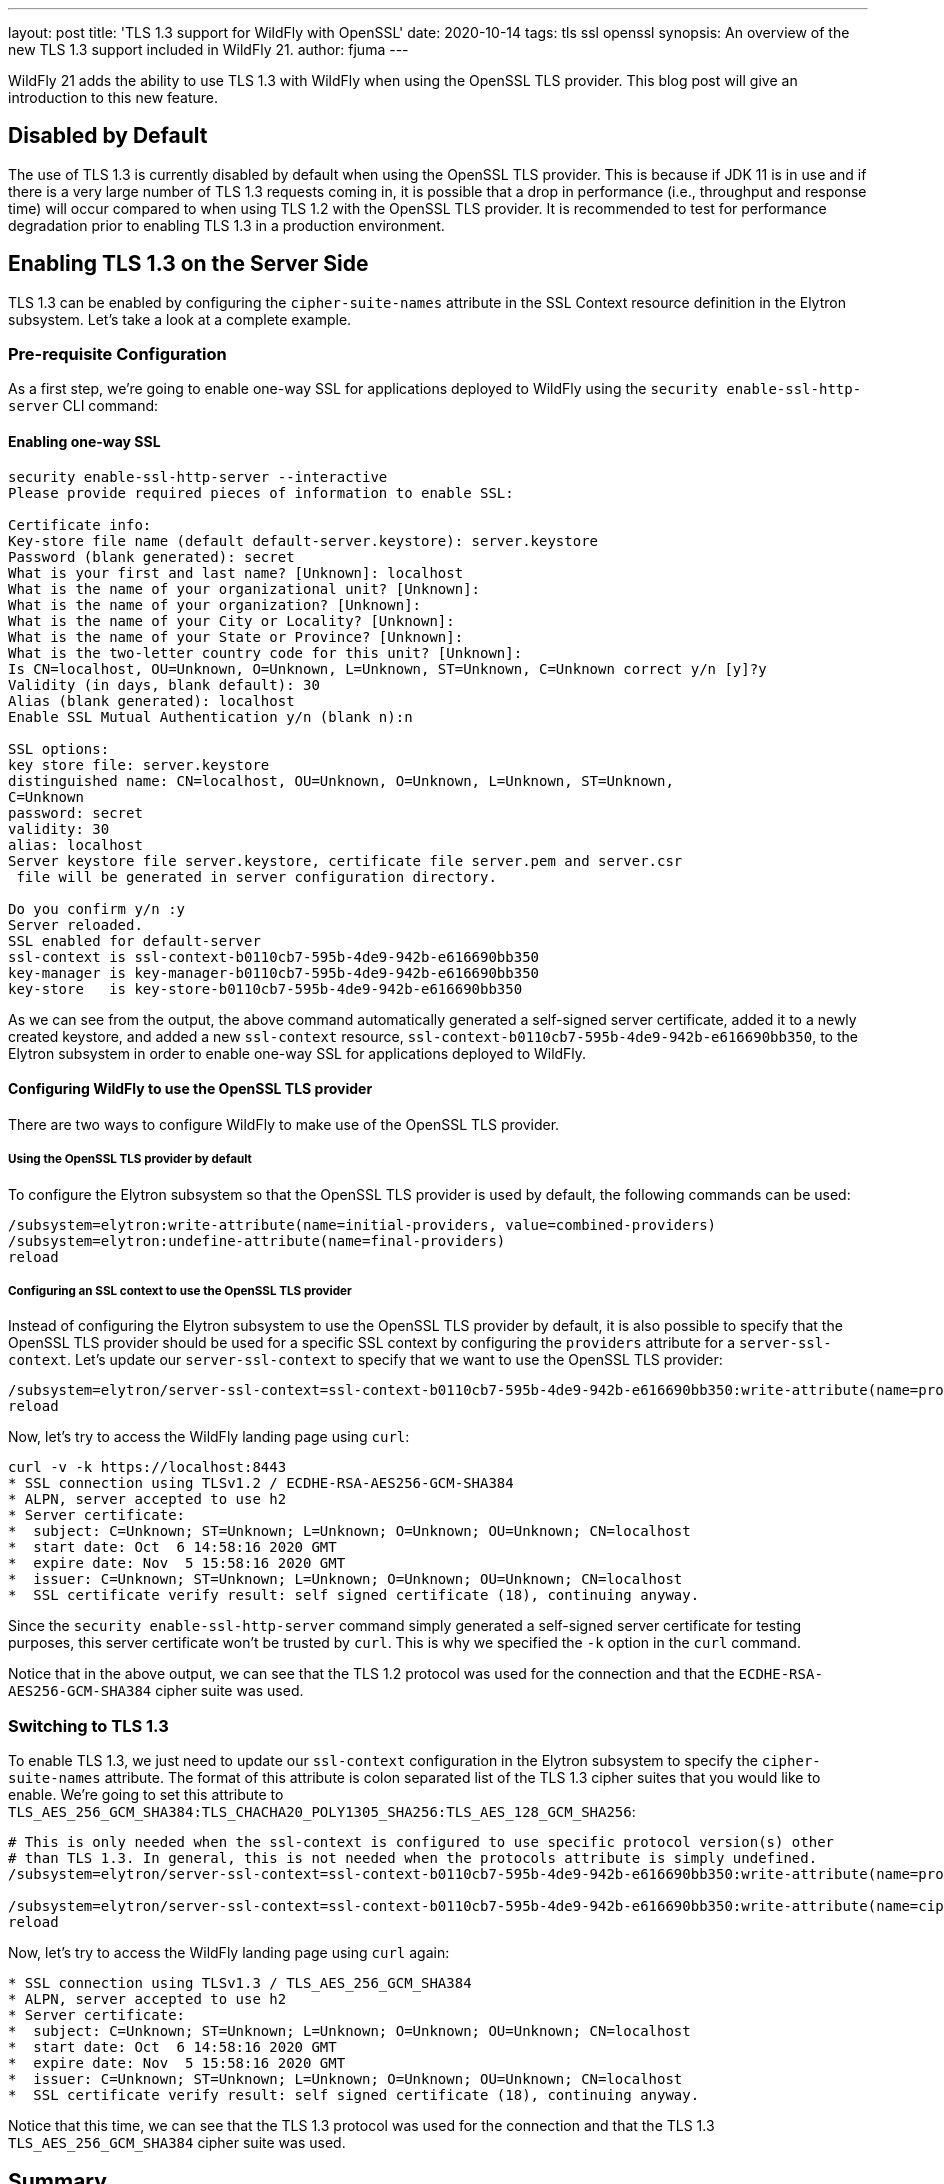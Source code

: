 ---
layout: post
title: 'TLS 1.3 support for WildFly with OpenSSL'
date: 2020-10-14
tags: tls ssl openssl
synopsis: An overview of the new TLS 1.3 support included in WildFly 21.
author: fjuma
---

WildFly 21 adds the ability to use TLS 1.3 with WildFly when using the OpenSSL TLS provider.
This blog post will give an introduction to this new feature.

== Disabled by Default

The use of TLS 1.3 is currently disabled by default when using the OpenSSL TLS provider. This is because if
JDK 11 is in use and if there is a very large number of TLS 1.3 requests coming in, it is possible that a drop
in performance (i.e., throughput and response time) will occur compared to when using TLS 1.2 with the OpenSSL
TLS provider. It is recommended to test for performance degradation prior to enabling TLS 1.3 in a production
environment.

== Enabling TLS 1.3 on the Server Side

TLS 1.3 can be enabled by configuring the `cipher-suite-names` attribute in the SSL Context resource definition
in the Elytron subsystem. Let's take a look at a complete example.

=== Pre-requisite Configuration

As a first step, we're going to enable one-way SSL for applications deployed to WildFly using the
`security enable-ssl-http-server` CLI command:

==== Enabling one-way SSL

[source,shell]
----
security enable-ssl-http-server --interactive
Please provide required pieces of information to enable SSL:

Certificate info:
Key-store file name (default default-server.keystore): server.keystore
Password (blank generated): secret
What is your first and last name? [Unknown]: localhost
What is the name of your organizational unit? [Unknown]:
What is the name of your organization? [Unknown]:
What is the name of your City or Locality? [Unknown]:
What is the name of your State or Province? [Unknown]:
What is the two-letter country code for this unit? [Unknown]:
Is CN=localhost, OU=Unknown, O=Unknown, L=Unknown, ST=Unknown, C=Unknown correct y/n [y]?y
Validity (in days, blank default): 30
Alias (blank generated): localhost
Enable SSL Mutual Authentication y/n (blank n):n

SSL options:
key store file: server.keystore
distinguished name: CN=localhost, OU=Unknown, O=Unknown, L=Unknown, ST=Unknown,
C=Unknown
password: secret
validity: 30
alias: localhost
Server keystore file server.keystore, certificate file server.pem and server.csr
 file will be generated in server configuration directory.

Do you confirm y/n :y
Server reloaded.
SSL enabled for default-server
ssl-context is ssl-context-b0110cb7-595b-4de9-942b-e616690bb350
key-manager is key-manager-b0110cb7-595b-4de9-942b-e616690bb350
key-store   is key-store-b0110cb7-595b-4de9-942b-e616690bb350
----

As we can see from the output, the above command automatically generated a self-signed server certificate, added it to a
newly created keystore, and added a new `ssl-context` resource, `ssl-context-b0110cb7-595b-4de9-942b-e616690bb350`, to
the Elytron subsystem in order to enable one-way SSL for applications deployed to WildFly.

==== Configuring WildFly to use the OpenSSL TLS provider

There are two ways to configure WildFly to make use of the OpenSSL TLS provider.

===== Using the OpenSSL TLS provider by default

To configure the Elytron subsystem so that the OpenSSL TLS provider is used by default, the following commands can be used:

[source,shell]
----
/subsystem=elytron:write-attribute(name=initial-providers, value=combined-providers)
/subsystem=elytron:undefine-attribute(name=final-providers)
reload
----

===== Configuring an SSL context to use the OpenSSL TLS provider

Instead of configuring the Elytron subsystem to use the OpenSSL TLS provider by default, it is also possible
to specify that the OpenSSL TLS provider should be used for a specific SSL context by configuring the `providers`
attribute for a `server-ssl-context`. Let's update our `server-ssl-context` to specify that we want to use the
OpenSSL TLS provider:

[source,shell]
----
/subsystem=elytron/server-ssl-context=ssl-context-b0110cb7-595b-4de9-942b-e616690bb350:write-attribute(name=providers,value=openssl)
reload
----

Now, let's try to access the WildFly landing page using `curl`:

[source,shell]
----
curl -v -k https://localhost:8443
* SSL connection using TLSv1.2 / ECDHE-RSA-AES256-GCM-SHA384
* ALPN, server accepted to use h2
* Server certificate:
*  subject: C=Unknown; ST=Unknown; L=Unknown; O=Unknown; OU=Unknown; CN=localhost
*  start date: Oct  6 14:58:16 2020 GMT
*  expire date: Nov  5 15:58:16 2020 GMT
*  issuer: C=Unknown; ST=Unknown; L=Unknown; O=Unknown; OU=Unknown; CN=localhost
*  SSL certificate verify result: self signed certificate (18), continuing anyway.
----

Since the `security enable-ssl-http-server` command simply generated a self-signed server certificate for
testing purposes, this server certificate won't be trusted by `curl`. This is why we specified the `-k` option
in the `curl` command.

Notice that in the above output, we can see that the TLS 1.2 protocol was used for the connection
and that the `ECDHE-RSA-AES256-GCM-SHA384` cipher suite was used.

=== Switching to TLS 1.3

To enable TLS 1.3, we just need to update our `ssl-context` configuration in the Elytron subsystem to specify the
`cipher-suite-names` attribute. The format of this attribute is colon separated list of the TLS 1.3 cipher suites
that you would like to enable. We're going to set this attribute to `TLS_AES_256_GCM_SHA384:TLS_CHACHA20_POLY1305_SHA256:TLS_AES_128_GCM_SHA256`:

[source,shell]
----
# This is only needed when the ssl-context is configured to use specific protocol version(s) other
# than TLS 1.3. In general, this is not needed when the protocols attribute is simply undefined.
/subsystem=elytron/server-ssl-context=ssl-context-b0110cb7-595b-4de9-942b-e616690bb350:write-attribute(name=protocols,value=[TLSv1.3])

/subsystem=elytron/server-ssl-context=ssl-context-b0110cb7-595b-4de9-942b-e616690bb350:write-attribute(name=cipher-suite-names,value=TLS_AES_256_GCM_SHA384:TLS_CHACHA20_POLY1305_SHA256:TLS_AES_128_GCM_SHA256)
reload
----

Now, let's try to access the WildFly landing page using `curl` again:

[source,shell]
----
* SSL connection using TLSv1.3 / TLS_AES_256_GCM_SHA384
* ALPN, server accepted to use h2
* Server certificate:
*  subject: C=Unknown; ST=Unknown; L=Unknown; O=Unknown; OU=Unknown; CN=localhost
*  start date: Oct  6 14:58:16 2020 GMT
*  expire date: Nov  5 15:58:16 2020 GMT
*  issuer: C=Unknown; ST=Unknown; L=Unknown; O=Unknown; OU=Unknown; CN=localhost
*  SSL certificate verify result: self signed certificate (18), continuing anyway.
----

Notice that this time, we can see that the TLS 1.3 protocol was used for the connection and that the TLS 1.3
`TLS_AES_256_GCM_SHA384` cipher suite was used.

== Summary

This blog post has given an overview on how TLS 1.3 can be used with WildFly with the OpenSSL TLS provider.
For more details, take a look at the https://github.com/wildfly/wildfly/blob/master/docs/src/main/asciidoc/_elytron/OpenSSL.adoc[documentation].

